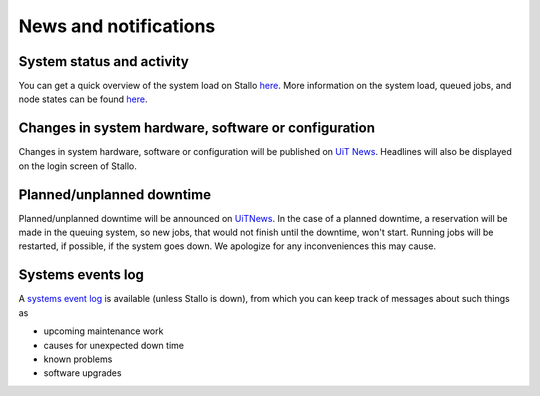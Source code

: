 

News and notifications
======================


System status and activity
--------------------------

You can get a quick overview of the system load on Stallo
`here <http://www.notur.no/hardware/status/>`_. More information on the system load, queued jobs, and node states can be found `here <http://stallo-login1.uit.no/jobbrowser/>`_.  


Changes in system hardware, software or configuration
-----------------------------------------------------

Changes in system hardware, software or configuration will be published
on `UiT News <http://docs.notur.no/uit/uit-news>`_.
Headlines will also be displayed on the login screen of Stallo.


Planned/unplanned downtime
--------------------------

Planned/unplanned downtime will be announced on
`UiTNews <http://docs.notur.no/uit/uit-news>`_.
In the case of a planned downtime, a reservation will be made in the queuing system, so new jobs, that would not finish until the downtime, won't start. Running jobs will be restarted, if possible, if the system goes down. We apologize for any inconveniences this may cause.

Systems events log
------------------

A `systems event log <http://stallo-adm.uit.no/wordpress/>`_ is
available (unless Stallo is down), from which you can keep track of
messages about such things as

* upcoming maintenance work
* causes for unexpected down time
* known problems
* software upgrades
